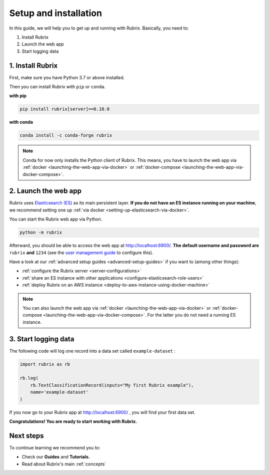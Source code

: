 .. _setup-and-installation:

Setup and installation
======================

In this guide, we will help you to get up and running with Rubrix.
Basically, you need to:

1. Install Rubrix
2. Launch the web app
3. Start logging data

1. Install Rubrix
-----------------

First, make sure you have Python 3.7 or above installed.

Then you can install Rubrix with ``pip`` or ``conda``\.

**with pip**

.. code-block:: bash

   pip install rubrix[server]==0.10.0

**with conda**

.. code-block:: bash

   conda install -c conda-forge rubrix

.. note::
   Conda for now only installs the Python client of Rubrix.
   This means, you have to launch the web app via :ref:`docker <launching-the-web-app-via-docker>` or :ref:`docker-compose <launching-the-web-app-via-docker-compose>`.


2. Launch the web app
---------------------

Rubrix uses `Elasticsearch (ES) <https://www.elastic.co/elasticsearch/>`__ as its main persistent layer.
**If you do not have an ES instance running on your machine**, we recommend setting one up :ref:`via docker <setting-up-elasticsearch-via-docker>`.

You can start the Rubrix web app via Python.

.. code-block:: bash

   python -m rubrix

Afterward, you should be able to access the web app at `http://localhost:6900/ <http://localhost:6900/>`__.
**The default username and password are** ``rubrix`` **and** ``1234`` (see the `user management guide <user-management.ipynb>`_ to configure this).

Have a look at our :ref:`advanced setup guides <advanced-setup-guides>` if you want to (among other things):

- :ref:`configure the Rubrix server <server-configurations>`
- :ref:`share an ES instance with other applications <configure-elasticsearch-role-users>`
- :ref:`deploy Rubrix on an AWS instance <deploy-to-aws-instance-using-docker-machine>`

.. note::
   You can also launch the web app via :ref:`docker <launching-the-web-app-via-docker>` or :ref:`docker-compose <launching-the-web-app-via-docker-compose>`.
   For the latter you do not need a running ES instance.

3. Start logging data
---------------------

The following code will log one record into a data set called ``example-dataset`` :

.. code-block:: python

   import rubrix as rb

   rb.log(
       rb.TextClassificationRecord(inputs="My first Rubrix example"),
       name='example-dataset'
   )

If you now go to your Rubrix app at `http://localhost:6900/ <http://localhost:6900/>`__ , you will find your first data set.

**Congratulations! You are ready to start working with Rubrix.**

Next steps
----------

To continue learning we recommend you to:

* Check our **Guides** and **Tutorials.**
* Read about Rubrix's main :ref:`concepts`
